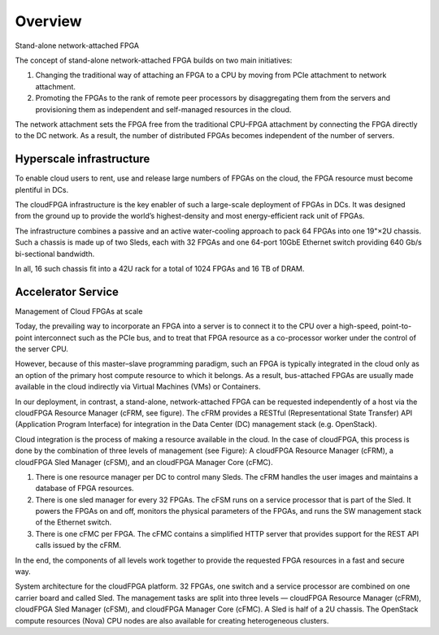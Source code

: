 ..  Licensed to the Apache Software Foundation (ASF) under one
    or more contributor license agreements.  See the NOTICE file
    distributed with this work for additional information
    regarding copyright ownership.  The ASF licenses this file
    to you under the Apache License, Version 2.0 (the
    "License"); you may not use this file except in compliance
    with the License.  You may obtain a copy of the License at

..    http://www.apache.org/licenses/LICENSE-2.0

..  Unless required by applicable law or agreed to in writing,
    software distributed under the License is distributed on an
    "AS IS" BASIS, WITHOUT WARRANTIES OR CONDITIONS OF ANY
    KIND, either express or implied.  See the License for the
    specific language governing permissions and limitations
    under the License.

.. _overview:

Overview
########

Stand-alone network-attached FPGA

The concept of stand-alone network-attached FPGA builds on two main initiatives:

1. Changing the traditional way of attaching an FPGA to a CPU by moving from PCIe attachment to network attachment.

2. Promoting the FPGAs to the rank of remote peer processors by disaggregating them from the servers and provisioning them as independent and self-managed resources in the cloud.

.. image:: ../images/standalone3.png

The network attachment sets the FPGA free from the traditional CPU–FPGA attachment by connecting the FPGA directly to the DC network. As a result, the number of distributed FPGAs becomes independent of the number of servers.

Hyperscale infrastructure
*************************

To enable cloud users to rent, use and release large numbers of FPGAs on the cloud, the FPGA resource must become plentiful in DCs.

.. image:: ../images/fig1.png

The cloudFPGA infrastructure is the key enabler of such a large-scale deployment of FPGAs in DCs. It was designed from the ground up to provide the world’s highest-density and most energy-efficient rack unit of FPGAs.

The infrastructure combines a passive and an active water-cooling approach to pack 64 FPGAs into one 19"×2U chassis. Such a chassis is made up of two Sleds, each with 32 FPGAs and one 64-port 10GbE Ethernet switch providing 640 Gb/s bi-sectional bandwidth.

In all, 16 such chassis fit into a 42U rack for a total of 1024 FPGAs and 16 TB of DRAM.



Accelerator Service
*************************

Management of Cloud FPGAs at scale

Today, the prevailing way to incorporate an FPGA into a server is to connect it to the CPU over a high-speed, point-to-point interconnect such as the PCIe bus, and to treat that FPGA resource as a co-processor worker under the control of the server CPU.

However, because of this master–slave programming paradigm, such an FPGA is typically integrated in the cloud only as an option of the primary host compute resource to which it belongs. As a result, bus-attached FPGAs are usually made available in the cloud indirectly via Virtual Machines (VMs) or Containers.

In our deployment, in contrast, a stand-alone, network-attached FPGA can be requested independently of a host via the cloudFPGA Resource Manager (cFRM, see figure). The cFRM provides a RESTful (Representational State Transfer) API (Application Program Interface) for integration in the Data Center (DC) management stack (e.g. OpenStack).

.. image:: ../images/FPGA_arch.png

Cloud integration is the process of making a resource available in the cloud. In the case of cloudFPGA, this process is done by the combination of three levels of management (see Figure): A cloudFPGA Resource Manager (cFRM), a cloudFPGA Sled Manager (cFSM), and an cloudFPGA Manager Core (cFMC).

1. There is one resource manager per DC to control many Sleds. The cFRM handles the user images and maintains a database of FPGA resources.
2. There is one sled manager for every 32 FPGAs. The cFSM runs on a service processor that is part of the Sled. It powers the FPGAs on and off, monitors the physical parameters of the FPGAs, and runs the SW management stack of the Ethernet switch.
3. There is one cFMC per FPGA. The cFMC contains a simplified HTTP server that provides support for the REST API calls issued by the cFRM.

In the end, the components of all levels work together to provide the requested FPGA resources in a fast and secure way.

System architecture for the cloudFPGA platform. 32 FPGAs, one switch and a service processor are combined on one carrier board and called Sled. The management tasks are split into three levels — cloudFPGA Resource Manager (cFRM), cloudFPGA Sled Manager (cFSM), and cloudFPGA Manager Core (cFMC). A Sled is half of a 2U chassis. The OpenStack compute resources (Nova) CPU nodes are also available for creating heterogeneous clusters.
